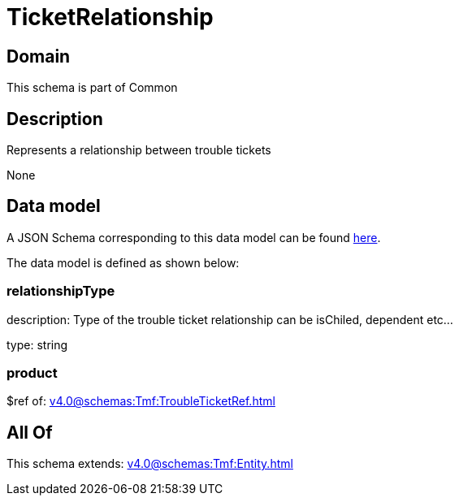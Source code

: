 = TicketRelationship

[#domain]
== Domain

This schema is part of Common

[#description]
== Description

Represents a relationship between trouble tickets

None

[#data_model]
== Data model

A JSON Schema corresponding to this data model can be found https://tmforum.org[here].

The data model is defined as shown below:


=== relationshipType
description: Type of the trouble ticket relationship can be isChiled, dependent etc...

type: string


=== product
$ref of: xref:v4.0@schemas:Tmf:TroubleTicketRef.adoc[]


[#all_of]
== All Of

This schema extends: xref:v4.0@schemas:Tmf:Entity.adoc[]
